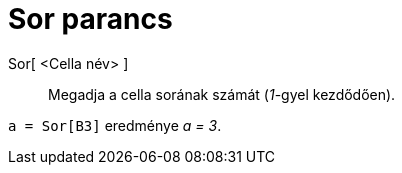 = Sor parancs
:page-en: commands/Row
ifdef::env-github[:imagesdir: /hu/modules/ROOT/assets/images]

Sor[ <Cella név> ]::
  Megadja a cella sorának számát (_1_-gyel kezdődően).

[EXAMPLE]
====

`++a = Sor[B3]++` eredménye _a = 3_.

====
